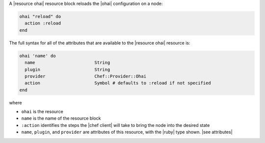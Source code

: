 .. The contents of this file are included in multiple topics.
.. This file should not be changed in a way that hinders its ability to appear in multiple documentation sets.


A |resource ohai| resource block reloads the |ohai| configuration on a node:

.. code-block:: ruby

   ohai "reload" do
     action :reload
   end

The full syntax for all of the attributes that are available to the |resource ohai| resource is:

.. code-block:: ruby

   ohai 'name' do
     name                       String
     plugin                     String
     provider                   Chef::Provider::Ohai
     action                     Symbol # defaults to :reload if not specified
   end

where 

* ``ohai`` is the resource
* ``name`` is the name of the resource block
* ``:action`` identifies the steps the |chef client| will take to bring the node into the desired state
* ``name``, ``plugin``,  and ``provider`` are attributes of this resource, with the |ruby| type shown. |see attributes|
